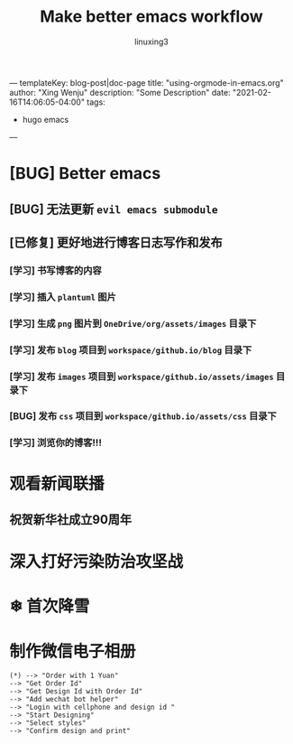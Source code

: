 ---
templateKey: blog-post|doc-page
title: "using-orgmode-in-emacs.org"
author: "Xing Wenju"
description: "Some Description"
date: "2021-02-16T14:06:05-04:00"
tags:
 - hugo emacs
---

#+TITLE: Make better emacs workflow
#+AUTHOR: linuxing3
#+EMAIL: linuxing3@qq.com
#+OPTIONS: ':t *:t -:t ::t <:t H:3 \n:nil ^:t arch:headline author:t c:nil
#+OPTIONS: creator:comment d:(not LOGBOOK) date:t e:t email:nil f:t inline:t
#+OPTIONS: num:t p:nil pri:nil stat:t tags:t tasks:t tex:t timestamp:t toc:t
#+OPTIONS: todo:t |:t
#+CREATOR: Emacs 24.3.50.3 (Org mode 8.0.3)
#+DESCRIPTION:
#+EXCLUDE_TAGS: noexport
#+KEYWORDS:
#+LANGUAGE: en
#+SELECT_TAGS: export

* [BUG] Better emacs
** [BUG] 无法更新 =evil emacs submodule=
** [已修复] 更好地进行博客日志写作和发布
*** [学习] 书写博客的内容
*** [学习] 插入 =plantuml= 图片
*** [学习] 生成 =png= 图片到 =OneDrive/org/assets/images= 目录下
*** [学习] 发布 =blog= 项目到 =workspace/github.io/blog= 目录下
*** [学习] 发布 =images= 项目到 =workspace/github.io/assets/images= 目录下
*** [BUG] 发布 =css= 项目到 =workspace/github.io/assets/css= 目录下
*** [学习] 浏览你的博客!!!

* 观看新闻联播

** 祝贺新华社成立90周年

* 深入打好污染防治攻坚战

* ❄ 首次降雪

* 制作微信电子相册

#+BEGIN_SRC plantuml :file ../assets/images/weichat_digital_album.png
     (*) --> "Order with 1 Yuan"
     --> "Get Order Id"
     --> "Get Design Id with Order Id"
     --> "Add wechat bot helper"
     --> "Login with cellphone and design id "
     --> "Start Designing"
     --> "Select styles"
     --> "Confirm design and print"
#+END_SRC

#+RESULTS:
[[file:../assets/images/weichat_digital_album.png]]
